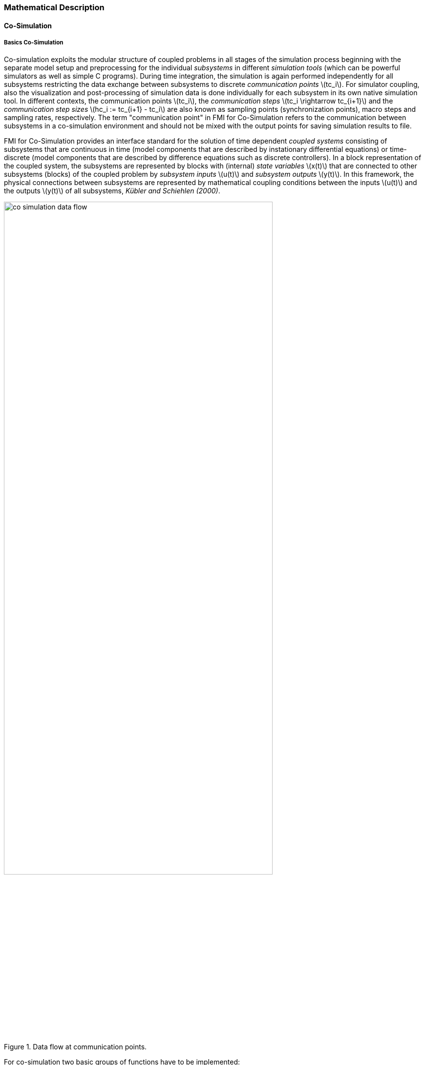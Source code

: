 === Mathematical Description
==== Co-Simulation [[math-co-simulation]]
===== Basics Co-Simulation

Co-simulation exploits the modular structure of coupled problems in all stages of the simulation process beginning with the separate model setup and preprocessing for the individual _subsystems_ in different _simulation tools_ (which can be powerful simulators as well as simple C programs).
During time integration, the simulation is again performed independently for all subsystems restricting the data exchange between subsystems to discrete _communication points_ latexmath:[tc_i].
For simulator coupling, also the visualization and post-processing of simulation data is done individually for each subsystem in its own native simulation tool.
In different contexts, the communication points latexmath:[tc_i], the _communication steps_ latexmath:[tc_i \rightarrow tc_{i+1}] and the _communication step sizes_ latexmath:[hc_i := tc_{i+1} - tc_i] are also known as sampling points (synchronization points), macro steps and sampling rates, respectively.
The term "communication point" in FMI for Co-Simulation refers to the communication between subsystems in a co-simulation environment and should not be mixed with the output points for saving simulation results to file.

FMI for Co-Simulation provides an interface standard for the solution of time dependent _coupled systems_ consisting of subsystems that are continuous in time (model components that are described by instationary differential equations) or time-discrete (model components that are described by difference equations such as discrete controllers).
In a block representation of the coupled system, the subsystems are represented by blocks with (internal) _state variables_ latexmath:[x(t)] that are connected to other subsystems (blocks) of the coupled problem by _subsystem inputs_ latexmath:[u(t)] and _subsystem outputs_  latexmath:[y(t)].
In this framework, the physical connections between subsystems are represented by mathematical coupling conditions between the inputs latexmath:[u(t)] and the outputs latexmath:[y(t)] of all subsystems, _Kübler and Schiehlen (2000)_.

.Data flow at communication points.
image::images/co-simulation-data-flow.svg[width=80%, align="center"]

For co-simulation two basic groups of functions have to be implemented:

. functions for the data exchange between subsystems

. functions for algorithmic issues to synchronize the simulation of _all_ subsystems and to proceed in communication steps latexmath:[tc_i \rightarrow tc_{i+1}] from initial time latexmath:[tc_0 := t_{start}] to end time latexmath:[tc_N := t_{stop}]

In FMI for Co-Simulation, both functions are implemented in one software component, the co-simulation _master_.
The data exchange between the subsystems (_slaves_) is handled via the master only.
There is no direct communication between the slaves.
The master functionality can be implemented by a special software tool (a separate simulation backplane) or by one of the involved simulation tools.
In its most general form, the coupled system may be simulated in _nested_ co-simulation environments and FMI for Co-Simulation applies to each level of the hierarchy.

FMI for Co-Simulation defines interface routines for the communication between the master and all slaves (subsystems) in a co-simulation environment.
The most common master algorithm stops at each communication point latexmath:[tc_i] the simulation (time integration) of all slaves, collects the outputs latexmath:[y(tc_i)] from all subsystems, evaluates the subsystem inputs latexmath:[u(tc_i)], distributes these subsystem inputs to the slaves and continues the (co-)simulation with the next communication step latexmath:[tc_i \rightarrow tc_{i+1} = tc_i + hc] with fixed communication step size latexmath:[hc].
In each slave, an appropriate solver is used to integrate one of the subsystems for a given communication step latexmath:[tc_i \rightarrow tc_{i+1}].
The most simple co-simulation algorithms approximate the (unknown) subsystem inputs latexmath:[u(t), (t > tc_i))] by frozen data latexmath:[u(tc_i)] for latexmath:[tc_i \leq t < tc_{i+1}].
FMI for Co-Simulation supports this classical brute force approach as well as more sophisticated master algorithms.
FMI for Co-Simulation is designed to support a very general class of master algorithms but it does _not_ define the master algorithm itself.

The ability of slaves to support more sophisticated master algorithms is characterized by a set of _capability flags_ inside the XML description of the slave (see <<CoSimulation>>).
Typical examples are:

- the ability to handle variable communication step sizes latexmath:[hc_i],

- the ability to repeat a rejected communication step latexmath:[tc_i \rightarrow tc_{i+1}] with reduced communication step size,

- the ability to provide derivatives w.r.t. time of outputs to allow interpolation (<<transfer-of-input-output-and-parameters>>),

- or the ability to provide Jacobians.

FMI for Co-Simulation is restricted to slaves with the following properties:

. All calculated values are time dependent functions within an a priori defined time interval latexmath:[t_{start} \leq t \leq t_{stop}] (provided `stopTimeDefined = fmi3True` when calling `fmi3SetupExperiment`).

. All calculations (simulations) are carried out with increasing time in general.
The current time latexmath:[t] is running step by step from latexmath:[t_{start}] to latexmath:[t_{stop}].
The algorithm of the slave may have the property to be able to repeat the simulation of parts of latexmath:[[t_{start}, t_{stop}]] or the whole time interval latexmath:[[t_{start}, t_{stop}]].

. The slave can be given a time value latexmath:[tc_i, t_{start} \leq tc_i \leq t_{stop}].

. The slave is able to interrupt the simulation when latexmath:[tc_i] is reached.

. During the interrupted simulation the slave (and its individual solver) can receive values for inputs latexmath:[u(tc_i)] and send values of outputs latexmath:[y(tc_i)].

. Whenever the simulation in a slave is interrupted, a new time value latexmath:[tc_{i+1}, tc_i \leq tc_{i+1} \leq t_{stop}], can be given to simulate the time subinterval latexmath:[tc_i < t \leq tc_{i+1}]

. The subinterval length latexmath:[hc_i] is the communication step size of the latexmath:[i^{th}] communication step, latexmath:[hc_i = tc_{i+1} - tc_i].

The communication step size has to be greater than zero.

FMI for Co-Simulation allows a co-simulation flow which starts with instantiation and initialization (all slaves are prepared for computation, the communication links are established), followed by simulation (the slaves are forced to simulate a communication step), and finishes with shutdown.
The details of the flow are given in the state machine of the calling sequences from master to slave (see <<state-machine-co-simulation>>).

===== Mathematical Model Co-Simulation

This section contains a formal mathematical model of a Co-Simulation FMU.
The following fundamental assumptions are made:

The slave simulators are seen by the master simulator as purely sampled-data systems.
Such a sampled-data system can be:

- A "real" sampled-data system (so a sampled discrete controller; the inputs and outputs can be of type Real, Integer, Boolean, String, or enumeration.
Variables of this type are defined with `variability = "discrete"`; the smallest sample period as accessible by the outside of the FMU is defined by attribute `stepSize` in element `DefaultExperiment`).

- A hybrid ODE that is integrated between communication points (known as "sampled access to time continuous systems") where internal events may occur and be handled, but events are not visible from the outside of the FMU.
It is assumed here that all inputs and all outputs of this hybrid ODE are Real signals (defined with `variability = "continuous"`),

- A combination of the systems above.

The communication between the master and a slave takes only place at a discrete set of time instants, called _communication points_.

An FMI Co-Simulation model is described by the following variables:

[options="header", cols="^1,7"]
|====
|_Variable_ |_Description_

|latexmath:[t] |Independent variable time latexmath:[\in \mathbb{R}].
(Variable defined with `causality = "independent"`). +
The i-th communication point is denoted as latexmath:[t = tc_i] +
The communication step size is denoted as latexmath:[hc_i = tc_{i+1} - tc_i]

|latexmath:[\mathbf{v}] | A vector of all exposed variables (all variables defined in element `<ModelVariables>`, see <<definition-of-model-variables>>).
A subset of the variables is selected via a subscript.
Example: +
latexmath:[\mathbf{v}_{initial=exact}] are variables defined with attribute `initial = "exact"`, see <<definition-of-model-variables>>.
These are independent parameters and start values of other variables, such as initial values for states, state derivatives or outputs.

|latexmath:[\mathbf{p}] |Parameters that are constant during simulation.
The symbol without a subscript references independent parameters (variables with `causality = "parameter"`).
Dependent parameters (variables with `causality = "calculatedParameter"`) are denoted as latexmath:[\mathbf{p}_{calculated}] and tunable parameters (variables with `causality = "parameter"` and `variability = "tunable"`) are denoted as latexmath:[\mathbf{p}_{tune}].

|latexmath:[\mathbf{u}(tc_i)] |Input variables.
The values of these variables are defined outside of the model.
Variables of this type are defined with attribute `causality = "input"`.
Whether the input is a discrete-time or continuous-time variable is defined via attribute `variability = "discrete"` or `"continuous"` (see <<definition-of-model-variables>>).

|latexmath:[\mathbf{y}(tc_i)] |Output variables.
The values of these variables are computed in the FMU and they are designed to be used in a model connection.
So output variables might be used in the environment as input values to other FMUs or other submodels.
Variables of this type are defined with attribute `causality = "output"`.
Via attribute `variability = "discrete"` or `"continuous"` it is defined whether the output is a discrete-time or continuous-time variable, see <<definition-of-model-variables>>.

|latexmath:[\mathbf{w}(tc_i)] |Local variables of the FMU that cannot be used for FMU connections.
Variables of this type are defined with attribute `causality = "local"` (see <<definition-of-model-variables>>).

|latexmath:[\mathbf{x}_c(t)] |A vector of real continuous-time variables representing the continuous-time states.
For notational convenience, a continuous-time state is conceptually treated as a different type of variable as an output or a local variable for the mathematical description below.
However, at a communication point, a continuous-time state is part of the outputs or the local variables latexmath:[\mathbf{w}] of an FMU.

|latexmath:[\mathbf{x}_d(t)] +
latexmath:[^{\bullet}\mathbf{x}_d(t)]
|latexmath:[\mathbf{x}_d(t)] is a vector of (internal) discrete-time variables (of any type) representing the (internal) discrete states. +
latexmath:[^{\bullet}\mathbf{x}_d(t)] is the value of latexmath:[\mathbf{x}_d(t)] at the previous sample time instant, so latexmath:[^{\bullet}\mathbf{x}_d(t) = \mathbf{x}_d(^{\bullet}t)]. +
Given the previous values of the discrete-time states, latexmath:[^{\bullet}\mathbf{x}_d(t)], at the actual time instant latexmath:[t], all other discrete-time variables, especially the discrete states latexmath:[\mathbf{x}_d(t)], can be computed. +
Discrete states are not visible in the interface of an FMU and are only introduced here to clarify the mathematical description.
Formally, a discrete state is part of the outputs latexmath:[\mathbf{y}] or the local variables latexmath:[\mathbf{w}] of an FMU.
|====

When the transient simulation of the coupled system through co-simulation is completed, the sequence of evaluations is the following (here latexmath:[\mathbf{x} = {\lbrack \mathbf{x}_c; \mathbf{x}_d \rbrack}^T] is the combined vector of continuous-time and discrete-time states, and latexmath:[\mathbf{y} = {\lbrack \mathbf{y}_c; \mathbf{y}_d \rbrack}^T]) is the combined vector of continuous-time and discrete-time outputs):

.(4.1)
[latexmath]
++++
\mathrm{\text{for}}\ i = 0, \cdots, n-1

\begin{Bmatrix}

\mathbf{x}_{i+1} = \Phi_i \left( \mathbf{x}_i \left\{ \mathbf{u}_i^{(j)} \right\}_{j=0,\cdots,m_{ido}}, \mathbf{p}_{tune,i}, hc_i  \right)

\\

\left( \left\{ \mathbf{y}^{(j)}_{i+1} \right\}_{j=0,\cdots,m_{odo}}, \mathbf{w}_{i+1}\right) = \Gamma_i \left( \mathbf{x}_i, \left\{ \mathbf{u}^{(j)}_i \right\}_{j=0,\cdots,m_{ido}}, \mathbf{p}_{tune}, hc_i \right)

\end{Bmatrix}
++++

where latexmath:[\mathbf{\Phi}_i] and latexmath:[\mathbf{\Gamma}_i] define the system behavior for the time interval latexmath:[tc_i \leq t < tc_{i+1}],
with latexmath:[tc_i = tc_0 + \sum_{k=0}^{i-1}hc_k].

_[For the part of the co-simulation slave that is based on an ODE, a differential equation is solved between communication points:_

[latexmath]
++++
\dot{\mathbf{x}}_c = \mathbf{\varphi} \left( \mathbf{x}_c(t), \mathbf{u}_c(t),
\mathbf{p}_{tune} \right)
++++

_In this case, the following relationship should hold (note the use of_ latexmath:[\mathbf{x}_{i+1}] _here):_

[latexmath]
++++
\frac{\partial\mathbf{\Phi_i}}{\partial hc_i}
=
\boldsymbol{\varphi} \left( \mathbf{x}_{c,i+1},
\sum^{m_{ido}}_{j=0} \mathbf{u}^{(j)}_{c,i} \frac{hc^j_i}{j!},
\mathbf{p}_{tune,i}  \right)
++++

_This relation is in practice inexact due to using finite precision on machines and stopping iterations early.
The slave simulators are responsible for implementing_ latexmath:[\mathbf{\Phi}_i] _and_ latexmath:[\mathbf{\Gamma}_i] _; for example, to handle stiff differential equations as:_

[latexmath]
++++
\mathbf{\Phi}_i \left( \mathbf{x}_{c,i}, \left\{ \mathbf{u}_{c,i}^{(j)} \right\}_{= 0,\cdots,m_{ido}},\ \mathbf{p}_{tune,i}, tc_i \right)
=
\mathbf{x}_{ci} + \left( \mathbf{I} -
hc_i \frac{\partial \mathbf{\varphi}}{\partial \mathbf{x}_c} \right)^{- 1}  hc_i \mathbf{\phi} \left( \mathbf{x}_{c,i}, \mathbf{u}_{c,i}, \mathbf{p}_{tune,i} \right) +
O(hc_i^{2}).
++++

_]_

Definition (4.1) is consistent with the definition of co-simulation by (Kübler, Schiehlen 2000).

* At the communication points, the master provides generalized inputs to the slave, which can be:

** The current input variables latexmath:[\mathbf{u}_i^{(0)}] of the subsystem (in other words, the input variables of the model contained in the slave simulator, in the sense of system-level simulation), along with some of their successive derivatives latexmath:[\left\{ \mathbf{u}_i^{(j)} \right\}_{j=1,\cdots,m_{ido}}] (in case of continuous-time variables).

** Varying parameters latexmath:[\mathbf{p}_{tune,i}], also known as tunable parameters.

* The slave provides generalized outputs to the master, which are:

** The current output variables latexmath:[\mathbf{y}_{i+1}^{(0)}]of the subsystem (same remark as above), along with some of their successive derivatives latexmath:[\left\{ \mathbf{y}_{i+1}^{(j)} \right\}_{j=1,\cdots,m_{odo}}](in case of continuous-time variables).

** Observation variables and "calculated" varying parameters latexmath:[\mathbf{w}_{i+1}], along with directional derivatives estimated at latexmath:[t = tc_{i+1}] (in case of continuous-time variables).

* Initialization: The slave being a sampled-data system, its internal states (which can be either continuous-time or discrete-time) need to be initialized at latexmath:[t = tc_0].
This is performed through an auxiliary function _[this relationship is defined in the XML file under `<ModelStructure><InitialUnknowns>`]_:

Computing the solution of an FMI Co-Simulation model means to split the solution process in two phases and in every phase different equations
and solution methods are utilized.
The phases can be categorized according to the following modes:

Initialization Mode::
This mode is used to compute at the start time latexmath:[t_0] initial values for internal variables of the Co-Simulation slave, especially for continuous-time states, latexmath:[\mathbf{x}_d(t_0)], and for the previous discrete-time states, latexmath:[^{\bullet}\mathbf{x}_d(t_0)], by utilizing extra equations not present in the other mode _[for example, equations to set all derivatives to zero, that is, to initialize in steady-state]_.
If the slave is connected in loops with other models, iterations over the FMU equations are possible.
Algebraic equations are solved in this mode.

Step Mode::
This mode is used to compute the values of all (real) continuous-time and discrete-time variables at communication points by numerically solving ordinary differential, algebraic and discrete equations.
If the slave is connected in loops with other models, no iterations over the FMU equations are possible.

_[Note that for a Co-Simulation FMU, no super dense time description is used at communication points.]_

The equations are defined in <<table-math-co-simulation>> can be evaluated in the respective Mode.
The following color coding is used in the table:

[cols="1,8"]
|====
|[silver]#*grey*# |If a variable in an argument list is marked in grey, then this variable is not changing in this mode and just the last calculated value from the previous mode is internally used.
For an input argument it is not allowed to call `fmi3SetXXX`.
For an output argument, calling `fmi3GetXXX` on such a variable returns always the same value in this mode.
|[lime]#*green*# |Functions marked in [lime]#green# are special functions to enter or leave a mode.
|[blue]#*blue*# |Equations and functions marked in [blue]#blue# define the actual computations to be performed in the respective mode.
|====

Function `fmi3SetXXX` used in the table below, is an abbreviation for functions `fmi3SetReal`, `fmi3SetBoolean`, `fmi3SetInteger` and `fmi3SetString` respectively.
Function `fmi3GetXXX` is an abbreviation for functions `fmi3GetReal`, `fmi3GetBoolean`, `fmi3GetInteger` and `fmi3GetString` respectively.

.Mathematical description of an FMU for Co-Simulation.
[#table-math-co-simulation]
[cols="2,1",options="header",]
|====
|*Equations* |*FMI functions*

2+|*Equations before Initialization Mode* ("instantiated" in state machine)

|Set and set start value of independent variable latexmath:[tc_{i=0}]
|`fmi3SetupExperiment`

|Set variables and that have a start value (`initial` = `"exact"` or `"approx"`)
|`fmi3SetXXX`

2+|*Equations during Initialization Mode* ("InitializationMode" in state machine)

|[lime]#Enter Initialization Mode at (activate initialization, discrete-time and continuous-time equations)# |[lime]#fmi3EnterInitializationMode#

|Set variables latexmath:[v_{initial=exact}] and latexmath:[v_{initial=approx}] that have a start value with `initial` = `"exact"` (independent parameters latexmath:[\mathbf{p}] and continuous-time states with start values latexmath:[\mathbf{x}_{c,initial=exact}] are included here)
|`fmi3SetXXX`

|Set continuous-time and discrete-time inputs latexmath:[\mathbf{u}_{c+d}(tc_0)] and optionally the derivatives of continuous-time inputs latexmath:[\mathbf{u}_{c}^{(j)}(tc_0)]
|`fmi3SetXXX` +
`fmi3SetRealInputDerivatives`

|[blue]#latexmath:[\mathbf{v}_{InitialUnknowns} := \mathbf{f}_{init}(\mathbf{u}_c, \mathbf{u}_d, t_0, \mathbf{v}_{initial=exact})]#
|`[blue]#fmi3GetXXX#` +
`[blue]#fmi3GetDirectionalDerivative#`

|[lime]#Exit Initialization Mode (de-activate initialization equations)#
|[lime]#fmi3ExitInitializationMode#

2+|*Equations during Step Mode* ("stepComplete", "stepInProgress" in state machine)

|Set independent tunable parameters latexmath:[\mathbf{p}_{tune}] (and do not set other parameters latexmath:[\mathbf{p}_{other}])
|`fmi3SetXXX`

|Set continuous-time and discrete-time inputs latexmath:[\mathbf{u}_{d+c}(tc_i)] and optionally the derivatives of continuous-time inputs latexmath:[\mathbf{u}_{c}^{(j)}(tc_i)]
|`fmi3SetXXX` +
`fmi3SetRealInputDerivatives`

|[blue]#latexmath:[\begin{matrix} tc_{i+1} := tc_i + hc_i \\ (\mathbf{y}_{c+d}, \mathbf{y}_c^{(j)}, \mathbf{w}_{c+d}) := \mathbf{f}_{doStep}(\mathbf{u}_{c+d}, \mathbf{u}_{c}^{(j)}, tc_i, hc_i, \mathbf{p}_{tune}, \mathbf{p}_{other})_{tc_i} \\ tc_i := tc_{i+1} \end{matrix}]# +
[blue]#latexmath:[\mathbf{f}_{doStep}] is also a function of the internal variables latexmath:[\mathbf{x}_c], latexmath:[^{\bullet}\mathbf{x}_d]#

|`[blue]#fmi3DoStep#` +
`fmi3GetXXX` +
`[blue]#fmi3GetRealOutputDerivatives#` +
`[blue]#fmi3GetDirectionalDerivative#`

2+|*Data types*

2+|latexmath:[t, tc, hc \in \mathbb{R}, \mathbf{p} \in \mathbb{P}^{np}, \mathbf{u}(tc) \in \mathbb{P}^{nu}, \mathbf{y}(tc) \in \mathbb{P}^{ny}, \mathbf{x}_c(t) \in \mathbb{R}^{nxc}, \mathbf{x}_d(t) \in \mathbb{P}^{nxd}, \mathbf{w}(tc) \in \mathbb{P}^{nw}] +
latexmath:[\mathbb{R}]: Real variable, latexmath:[\mathbb{R}]: real *or* boolean *or* integer *or* enumeration *or* string variable +
latexmath:[\mathbf{f}_{init}, \mathbf{f}_{out} \in C^0] (=continuous functions with respect to all input arguments inside the respective mode).
|====

_[Remark - Calling Sequences:_

_In the table above, for notational convenience in Initialization Mode one function call is defined to compute all output arguments from all inputs arguments.
In reality, every scalar output argument is computed by one_ `fmi3GetXXX` _function call._

_In_ _Step Mode the input arguments to_ latexmath:[\mathbf{f}_{doStep}] _are defined by calls to_ `fmi3SetXXX` _and_ `fmi3SetRealInputDerivatives` _functions.
The variables computed by_ latexmath:[\mathbf{f}_{doStep}] _can be inquired by_  `fmi3GetXXX` _function calls.]_

==== Early Return from Current Communication Step
:DOSTEP: fmi3DoStep()
:CBIU: fmi3CallbackIntermediateUpdate()
:DER:  fmi3DoEarlyReturn()

//=== Improving efficiency in multi-FMU environment when asynchronous mode is used

#[TODO: This is basically non-normative text that describes a use case where this mechanisms might be usefull BUT it is not a specification.]#

If an FMU prematurely stops its current step integration computation due to an unpredictable internal event before the normal end of the step calculation, all other concurrently running FMUs are to be stopped as soon as possible in order to minimize the time needed for the co-simulation master to resynchronize all the FMUs at the same event time.

On massive multi-FMU architectures, significant co-simulation speed-up may be obtained if the master can avoid waiting until the end of the slowest FMU step integration.

In this context based on parallel calculations, the following figure illustrates different possibilities to synchronize FMUs at the same event time.

#[TODO: remove the text in the figure (no text search and no tracking of changes possible in png form)]#

#[TODO: add a visual more accurate diagram of the four cases]#

.different possibilities to synchronize parallel FMUs at the same event time.

[caption="Figure 12: "]
image::images/earlyreturn.png[width=100%, align="center"]


Each FMU starts integration from communication point latexmath:[t_{i}] to reach the next communication point latexmath:[t_{i+1}].
Assuming an unexpected internal event is detected at latexmath:[t^{'}_{i+1}< t_{i+1}] during FMU~1~ integration, the master is informed of this early return. 
So now the master would like to avoid other FMUs exceed the event time, since all FMUs should be resynchronized at the event time which will be the next new communication point.

In the case of FMU~1~, the event time is also the new latexmath:[t_{i+1}] time, i.e. this is the source of the event.

In the case of FMU~2~, a complete rollback to latexmath:[t^{'}_{i+1}] is necessary.

In the case of FMU~3~, computation is immediately interrupted and only a partial rollback is necessary.

In the case of FMU~4~, the current step integration has been interrupted at latexmath:[t^{'}_{i+1}] and no rollback is necessary.

Each ongoing FMU stops its integration either exactly at the broken time given by the master or immediately after its current intermediate step if this time is already out-of-date.

Afterwards, the FMU goes into the `Step Mode` state and a new step integration returns and signals the premature stop (early-return) to the master.

Due to the early-return mechanism, the overall execution time of the simulation is reduced.

==== Co-Simulation with Clock Support [[math-clocked-co-simulation]]

The notion of clock in FMI for ModelExchange has been extended to the FMI for CoSimulation.

Both triggered and inferred clocks are supported in CoSimulation with clocks. 
In order to handle inferred and triggered clocks in the CoSimulation, a new Event mode has been introduced.
 
The concept and the way inferred and triggered clocks are handled are very similar in ModelExchange and Co-simulation.
In order to handle inferred clocks, the co-simulation master schedules inferred clocks and adjusts the communication steps in such a way that inferred clock ticks become communication points.
At these communication points, the FMU is pushed to the Event mode and inferred clocks are handled.
 
Triggered clocks, on the other hand, are detected by the FMU.
The FMU detects a triggered clock and informs the master by invoking a callback in which the event time and the event type is communicated to the master.
Then FMU stops the current co-simulation step and returns back from Dostep.
Then the FMU is pushed to the Event mode and the event is handled.
Note that, since triggered events time instants are not known in advance, at triggered event time instants, new communication steps are created.


==== Scheduled Execution Simulation Support [[math-scheduled-execution-simulation]]
:stem: latexmath

The Scheduled Execution Simulation mode has a different timing concept compared to the other co-simulation modes. 
This is required to cover clock ticks for aperiodic inferred clocks which may tick at time instances that are not predictable in advance for the simulation master. 
Typically, hardware I/O or virtual ECU software events belong to this category.

A co-simulation master's call for computing a model partition will compute the results of the model partition defined by an inferred clock for the current clock tick time latexmath:[t_i].

The result values will be computed for the current clock tick time (activation time) latexmath:[t_i] from the assigned inferred clock (which is known to the co-simulation master).
Refer to the clock time progress definition (<<clock-types-for-evaluation-of-clocked-model-partitions>>) for periodic clocks.

If required, the FMU can internally derive the clock interval stem:[\Delta T_i] based on the last clock tick time stem:[t_{i-1}] i.e. last activation time for this model partition.

A model partition can only be activated once per activation time point latexmath:[t_i].

Model partitions that are associated to triggered clocks will accordingly provide the result values of the model partition's variables for the current triggered clock tick time latexmath:[t_i] of the active triggered clock.
The activation of such a triggered clock is not directly controlled by the co-simulation master but internally by the FMU.

==== Intermediate Variable Access Support [[math-intermediate-variable-access]]

Intermediate variable access has three main uses:

1. *An FMU is able to produce valid output variables at intermediate points
during a communication interval.* This is typically the result of an internal
solver taking multiple integration steps at each communication interval.
The FMU exposes intermediate output variables for the master whenever they are
available. These can be used for e.g. extrapolation, interpolation, filtering
or asynchronous co-simulation.

2. *Intermediate input variables for an FMU is available in the co-simulation
master.* The FMU requests updated intermediate input variables every time they
are required by the internal solver. This can be either at temporary solver
states or after successful integration steps.

3. *Intermediate input variables for the FMU can be computed by the
co-simulation master.* The computation requires intermediate output
variables from the FMU. Whenever the internal solver in the FMU needs
updated intermediate input variables, it provides the intermediate
output variables for and requests the intermediate input variables from
the master.

Combinations of the above methods are also allowed.

Access to intermediate variables enables several features such as

* Advanced interpolation/extrapolation techniques
* Asynchronous communication
* Anti-alias filtering
* Smoothing of inputs
